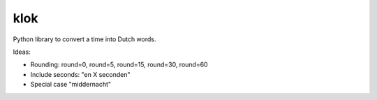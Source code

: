 ====
klok
====

Python library to convert a time into Dutch words.

Ideas:

* Rounding: round=0, round=5, round=15, round=30, round=60
* Include seconds: "en X seconden"
* Special case "middernacht"
